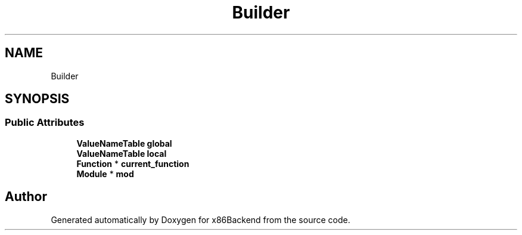 .TH "Builder" 3 "Mon Jun 5 2023" "x86Backend" \" -*- nroff -*-
.ad l
.nh
.SH NAME
Builder
.SH SYNOPSIS
.br
.PP
.SS "Public Attributes"

.in +1c
.ti -1c
.RI "\fBValueNameTable\fP \fBglobal\fP"
.br
.ti -1c
.RI "\fBValueNameTable\fP \fBlocal\fP"
.br
.ti -1c
.RI "\fBFunction\fP * \fBcurrent_function\fP"
.br
.ti -1c
.RI "\fBModule\fP * \fBmod\fP"
.br
.in -1c

.SH "Author"
.PP 
Generated automatically by Doxygen for x86Backend from the source code\&.
